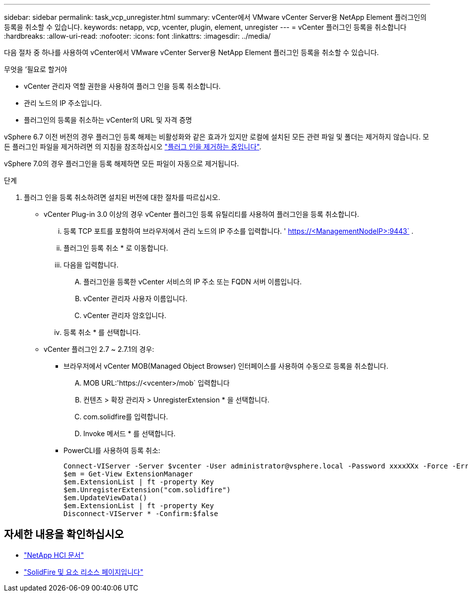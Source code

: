 ---
sidebar: sidebar 
permalink: task_vcp_unregister.html 
summary: vCenter에서 VMware vCenter Server용 NetApp Element 플러그인의 등록을 취소할 수 있습니다. 
keywords: netapp, vcp, vcenter, plugin, element, unregister 
---
= vCenter 플러그인 등록을 취소합니다
:hardbreaks:
:allow-uri-read: 
:nofooter: 
:icons: font
:linkattrs: 
:imagesdir: ../media/


[role="lead"]
다음 절차 중 하나를 사용하여 vCenter에서 VMware vCenter Server용 NetApp Element 플러그인 등록을 취소할 수 있습니다.

.무엇을 &#8217;필요로 할거야
* vCenter 관리자 역할 권한을 사용하여 플러그 인을 등록 취소합니다.
* 관리 노드의 IP 주소입니다.
* 플러그인의 등록을 취소하는 vCenter의 URL 및 자격 증명


vSphere 6.7 이전 버전의 경우 플러그인 등록 해제는 비활성화와 같은 효과가 있지만 로컬에 설치된 모든 관련 파일 및 폴더는 제거하지 않습니다. 모든 플러그인 파일을 제거하려면 의 지침을 참조하십시오 link:task_vcp_remove.html["플러그 인을 제거하는 중입니다"].

vSphere 7.0의 경우 플러그인을 등록 해제하면 모든 파일이 자동으로 제거됩니다.

.단계
. 플러그 인을 등록 취소하려면 설치된 버전에 대한 절차를 따르십시오.
+
** vCenter Plug-in 3.0 이상의 경우 vCenter 플러그인 등록 유틸리티를 사용하여 플러그인을 등록 취소합니다.
+
... 등록 TCP 포트를 포함하여 브라우저에서 관리 노드의 IP 주소를 입력합니다. ' https://<ManagementNodeIP>:9443` .
... 플러그인 등록 취소 * 로 이동합니다.
... 다음을 입력합니다.
+
.... 플러그인을 등록한 vCenter 서비스의 IP 주소 또는 FQDN 서버 이름입니다.
.... vCenter 관리자 사용자 이름입니다.
.... vCenter 관리자 암호입니다.


... 등록 취소 * 를 선택합니다.


** vCenter 플러그인 2.7 ~ 2.7.1의 경우:
+
*** 브라우저에서 vCenter MOB(Managed Object Browser) 인터페이스를 사용하여 수동으로 등록을 취소합니다.
+
.... MOB URL:'https://<vcenter>/mob` 입력합니다
.... 컨텐츠 > 확장 관리자 > UnregisterExtension * 을 선택합니다.
.... com.solidfire를 입력합니다.
.... Invoke 메서드 * 를 선택합니다.


*** PowerCLI를 사용하여 등록 취소:
+
[listing]
----
Connect-VIServer -Server $vcenter -User administrator@vsphere.local -Password xxxxXXx -Force -ErrorAction Stop -SaveCredentials
$em = Get-View ExtensionManager
$em.ExtensionList | ft -property Key
$em.UnregisterExtension("com.solidfire")
$em.UpdateViewData()
$em.ExtensionList | ft -property Key
Disconnect-VIServer * -Confirm:$false
----








== 자세한 내용을 확인하십시오

* https://docs.netapp.com/us-en/hci/index.html["NetApp HCI 문서"^]
* https://www.netapp.com/data-storage/solidfire/documentation["SolidFire 및 요소 리소스 페이지입니다"^]


